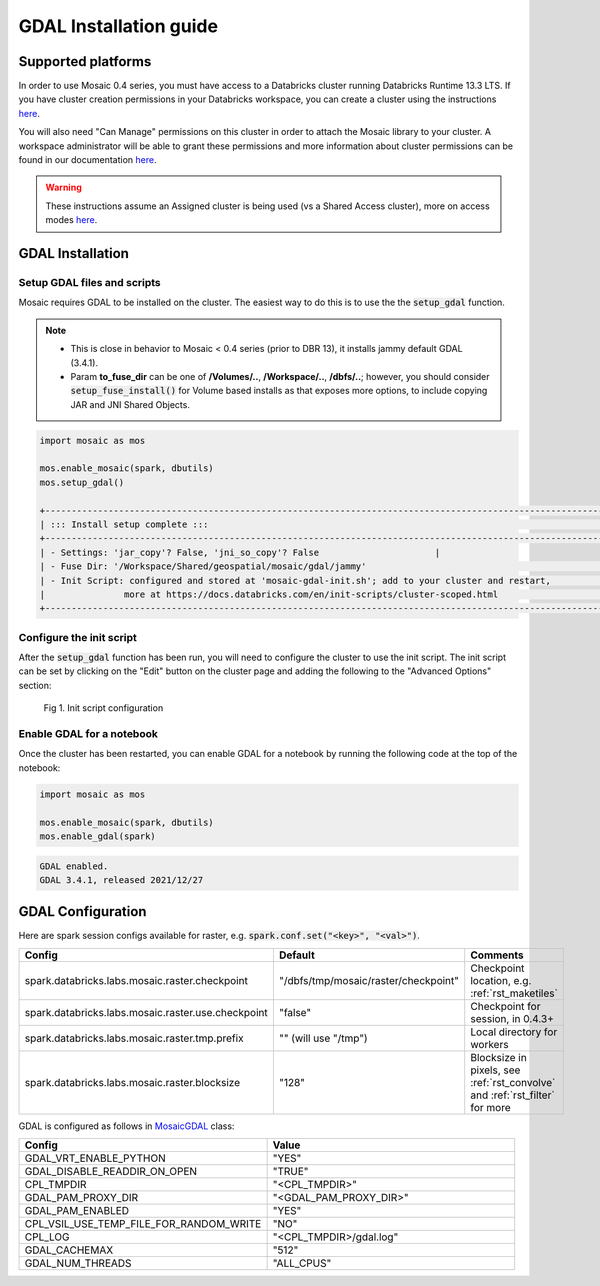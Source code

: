 =======================
GDAL Installation guide
=======================

Supported platforms
###################
In order to use Mosaic 0.4 series, you must have access to a Databricks cluster running
Databricks Runtime 13.3 LTS.
If you have cluster creation permissions in your Databricks
workspace, you can create a cluster using the instructions
`here <https://docs.databricks.com/clusters/create.html#use-the-cluster-ui>`_.

You will also need "Can Manage" permissions on this cluster in order to attach the
Mosaic library to your cluster. A workspace administrator will be able to grant 
these permissions and more information about cluster permissions can be found 
in our documentation
`here <https://docs.databricks.com/security/access-control/cluster-acl.html#cluster-level-permissions>`_.

.. warning::
    These instructions assume an Assigned cluster is being used (vs a Shared Access cluster),
    more on access modes `here <https://docs.databricks.com/en/compute/configure.html#access-modes>`_.

GDAL Installation
####################

Setup GDAL files and scripts
****************************
Mosaic requires GDAL to be installed on the cluster. The easiest way to do this is to use the
the :code:`setup_gdal` function.

.. note::
   - This is close in behavior to Mosaic < 0.4 series (prior to DBR 13), it installs jammy default GDAL (3.4.1).
   - Param **to_fuse_dir** can be one of **/Volumes/..**, **/Workspace/..**, **/dbfs/..**;
     however, you should consider :code:`setup_fuse_install()` for Volume based installs as that
     exposes more options, to include copying JAR and JNI Shared Objects.

.. function:: setup_gdal()

    Generate an init script that will install GDAL native libraries on each worker node.
    All of the listed parameters are optional. You can have even more control with :code:`setup_fuse_install` function.

    :param to_fuse_dir: Path to write out the init script for GDAL installation;
                        default is "/Workspace/Shared/geospatial/mosaic/gdal/jammy".
    :type to_fuse_dir: str
    :param script_out_name: Name of the script to be written; default is “mosaic-gdal-init.sh”.
    :type script_out_name: str
    :param jni_so_copy: Whether to copy shared object to fuse dir and config script to use; default is False.
    :type jni_so_copy: bool

    :example:

.. code-block:: py

    import mosaic as mos

    mos.enable_mosaic(spark, dbutils)
    mos.setup_gdal()

    +-----------------------------------------------------------------------------------------------------------+
    | ::: Install setup complete :::                                                                            |
    +-----------------------------------------------------------------------------------------------------------+
    | - Settings: 'jar_copy'? False, 'jni_so_copy'? False                      |
    | - Fuse Dir: '/Workspace/Shared/geospatial/mosaic/gdal/jammy'                                              |
    | - Init Script: configured and stored at 'mosaic-gdal-init.sh'; add to your cluster and restart,           |
    |               more at https://docs.databricks.com/en/init-scripts/cluster-scoped.html                     |
    +-----------------------------------------------------------------------------------------------------------+


Configure the init script
**************************
After the :code:`setup_gdal` function has been run, you will need to configure the cluster to use the
init script. The init script can be set by clicking on the "Edit" button on the cluster page and adding
the following to the "Advanced Options" section:

.. figure:: ../images/init_script.png
   :figclass: doc-figure

   Fig 1. Init script configuration

Enable GDAL for a notebook
***********************************
Once the cluster has been restarted, you can enable GDAL for a notebook by running the following
code at the top of the notebook:

.. code-block:: py

    import mosaic as mos

    mos.enable_mosaic(spark, dbutils)
    mos.enable_gdal(spark)

.. code-block:: text

    GDAL enabled.
    GDAL 3.4.1, released 2021/12/27


GDAL Configuration
####################

Here are spark session configs available for raster, e.g. :code:`spark.conf.set("<key>", "<val>")`.

.. list-table::
   :widths: 25 25 50
   :header-rows: 1

   * - Config
     - Default
     - Comments
   * - spark.databricks.labs.mosaic.raster.checkpoint
     - "/dbfs/tmp/mosaic/raster/checkpoint"
     - Checkpoint location, e.g. :ref:`rst_maketiles`
   * - spark.databricks.labs.mosaic.raster.use.checkpoint
     - "false"
     - Checkpoint for session, in 0.4.3+
   * - spark.databricks.labs.mosaic.raster.tmp.prefix
     - "" (will use "/tmp")
     - Local directory for workers
   * - spark.databricks.labs.mosaic.raster.blocksize
     - "128"
     - Blocksize in pixels, see :ref:`rst_convolve` and :ref:`rst_filter` for more

GDAL is configured as follows in `MosaicGDAL <https://github.com/databrickslabs/mosaic/blob/main/src/main/scala/com/databricks/labs/mosaic/gdal/MosaicGDAL.scala>`__ class:

.. list-table::
   :widths: 50 50
   :header-rows: 1

   * - Config
     - Value
   * - GDAL_VRT_ENABLE_PYTHON
     - "YES"
   * - GDAL_DISABLE_READDIR_ON_OPEN
     - "TRUE"
   * - CPL_TMPDIR
     - "<CPL_TMPDIR>"
   * - GDAL_PAM_PROXY_DIR
     - "<GDAL_PAM_PROXY_DIR>"
   * - GDAL_PAM_ENABLED
     - "YES"
   * - CPL_VSIL_USE_TEMP_FILE_FOR_RANDOM_WRITE
     - "NO"
   * - CPL_LOG
     - "<CPL_TMPDIR>/gdal.log"
   * - GDAL_CACHEMAX
     - "512"
   * - GDAL_NUM_THREADS
     - "ALL_CPUS"